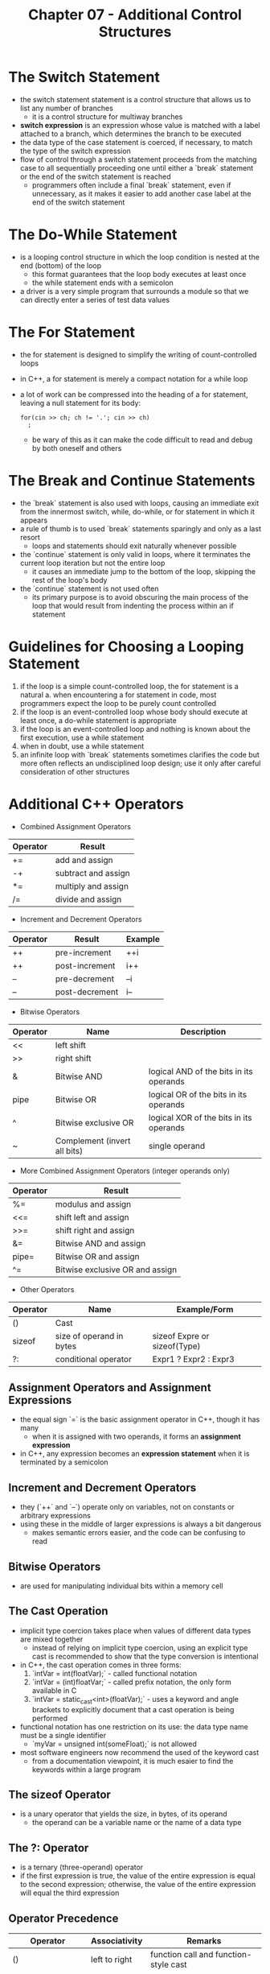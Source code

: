 #+TITLE: Chapter 07 - Additional Control Structures
* The Switch Statement
- the switch statement statement is a control structure that allows us to list any number of branches
  + it is a control structure for multiway branches
- *switch expression* is an expression whose value is matched with a label attached to a branch, which determines the branch to be executed
- the data type of the case statement is coerced, if necessary, to match the type of the switch expression
- flow of control through a switch statement proceeds from the matching case to all sequentially proceeding one until either a `break` statement or the end of the switch statement is reached
  + programmers often include a final `break` statement, even if unnecessary, as it makes it easier to add another case label at the end of the switch statement
* The Do-While Statement
- is a looping control structure in which the loop condition is nested at the end (bottom) of the loop
  + this format guarantees that the loop body executes at least once
  + the while statement ends with a semicolon
- a driver is a very simple program that surrounds a module so that we can directly enter a series of test data values
* The For Statement
- the for statement is designed to simplify the writing of count-controlled loops
- in C++, a for statement is merely a compact notation for a while loop
- a lot of work can be compressed into the heading of a for statement, leaving a null statement for its body:
    #+begin_src c++
    for(cin >> ch; ch != '.'; cin >> ch)
      ;
    #+end_src
  + be wary of this as it can make the code difficult to read and debug by both oneself and others
* The Break and Continue Statements
- the `break` statement is also used with loops, causing an immediate exit from the innermost switch, while, do-while, or for statement in which it appears
- a rule of thumb is to used `break` statements sparingly and only as a last resort
  + loops and statements should exit naturally whenever possible
- the `continue` statement is only valid in loops, where it terminates the current loop iteration but not the entire loop
  + it causes an immediate jump to the bottom of the loop, skipping the rest of the loop's body
- the `continue` statement is not used often
  + its primary purpose is to avoid obscuring the main process of the loop that would result from indenting the process within an if statement
* Guidelines for Choosing a Looping Statement
1. if the loop is a simple count-controlled loop, the for statement is a natural
   a. when encountering a for statement in code, most programmers expect the loop to be purely count controlled
2. if the loop is an event-controlled loop whose body should execute at least once, a do-while statement is appropriate
3. if the loop is an event-controlled loop and nothing is known about the first execution, use a while statement
4. when in doubt, use a while statement
5. an infinite loop with `break` statements sometimes clarifies the code but more often reflects an undisciplined loop design; use it only after careful consideration of other structures
* Additional C++ Operators
- Combined Assignment Operators
| Operator | Result              |
|----------+---------------------|
| +=       | add and assign      |
| -+       | subtract and assign |
| *=       | multiply and assign |
| /=       | divide and assign   |
- Increment and Decrement Operators
| Operator | Result         | Example |
|----------+----------------+---------|
| ++       | pre-increment  | ++i     |
| ++       | post-increment | i++     |
| --       | pre-decrement  | --i     |
| --       | post-decrement | i--     |
- Bitwise Operators
| Operator | Name                         | Description                             |
|----------+------------------------------+-----------------------------------------|
| <<       | left shift                   |                                         |
| >>       | right shift                  |                                         |
| &        | Bitwise AND                  | logical AND of the bits in its operands |
| pipe     | Bitwise OR                   | logical OR of the bits in its operands  |
| ^        | Bitwise exclusive OR         | logical XOR of the bits in its operands |
| ~        | Complement (invert all bits) | single operand                          |
- More Combined Assignment Operators (integer operands only)
| Operator | Result                          |
|----------+---------------------------------|
| %=       | modulus and assign              |
| <<=      | shift left and assign           |
| >>=      | shift right and assign          |
| &=       | Bitwise AND and assign          |
| pipe=    | Bitwise OR and assign           |
| ^=       | Bitwise exclusive OR and assign |
- Other Operators
| Operator | Name                         | Example/Form                 |
|----------+------------------------------+------------------------------|
| ()       | Cast                         |                              |
| sizeof   | size of operand in bytes     | sizeof Expre or sizeof(Type) |
| ?:       | conditional operator         | Expr1 ? Expr2 : Expr3        |
** Assignment Operators and Assignment Expressions
- the equal sign `=` is the basic assignment operator in C++, though it has many
  + when it is assigned with two operands, it forms an *assignment expression*
- in C++, any expression becomes an *expression statement* when it is terminated by a semicolon
** Increment and Decrement Operators
- they (`++` and `--`) operate only on variables, not on constants or arbitrary expressions
- using these in the middle of larger expressions is always a bit dangerous
  + makes semantic errors easier, and the code can be confusing to read
** Bitwise Operators
- are used for manipulating individual bits within a memory cell
** The Cast Operation
- implicit type coercion takes place when values of different data types are mixed together
  + instead of relying on implicit type coercion, using an explicit type cast is recommended to show that the type conversion is intentional
- in C++, the cast operation comes in three forms:
  1. `intVar = int(floatVar);` - called functional notation
  2. `intVar = (int)floatVar;` - called prefix notation, the only form available in C
  3. `intVar = static_cast<int>(floatVar);` - uses a keyword and angle brackets to explicitly document that a cast operation is being performed
- functional notation has one restriction on its use: the data type name must be a single identifier
  + `myVar = unsigned int(someFloat);` is not allowed
- most software engineers now recommend the used of the keyword cast
  + from a documentation viewpoint, it is much esaier to find the keywords within a large program
** The sizeof Operator
- is a unary operator that yields the size, in bytes, of its operand
  + the operand can be a variable name or the name of a data type
** The ?: Operator
- is a ternary (three-operand) operator
- if the first expression is true, the value of the entire expression is equal to the second expression; otherwise, the value of the entire expression will equal the third expression
** Operator Precedence
| Operator                | Associativity | Remarks                               |
|-------------------------+---------------+---------------------------------------|
| ()                      | left to right | function call and function-style cast |
| ++ --                   | right to left | as postfix operators                  |
| ++ -- ! Unary + Unary - | right to left | as prefix operators                   |
| (cast) sizeof           | right to left |                                       |
| * / %                   | left to right |                                       |
| + -                     | left to right |                                       |
| < <= > >=               | left to right |                                       |
| == !=                   | left to right |                                       |
| &&                      | left to right |                                       |
| pipe pipe               | left to right |                                       |
| ?:                      | right to left |                                       |
| = += -= *= /=           | right to left |                                       |
- although operator precedence and associativity dictate the grouping of operators with their operands, C++ does not define the order in which subexpressions are evaluated
** Type Coercion in Arithmetic and Relational Expressions
- if the two operands of an expression are of different data types, then one of them is temporarily *promoted* (or *widened*) to match the data type of the other
- the result of promoting a `char` to an `int` is compiler dependent
  + some compilers treat `char` as `unsigned char`, so promotion always yields a nonnegative integer, while, in others, `char` means signed `char`, so promotion of a negative value yields a negative integer
  + C++ guarantees that each character in a machine's character set is represented as a nonnegative value, so there is no potential issue for any `char` that only represents a `char`
